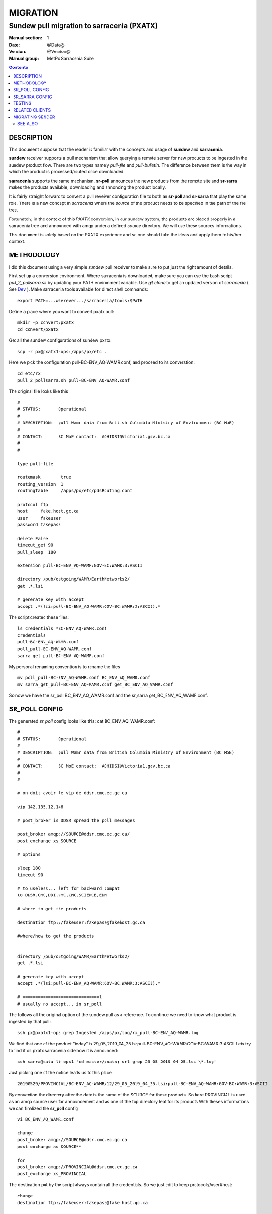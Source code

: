 ==========
 MIGRATION
==========

-------------------------------------------
Sundew pull migration to sarracenia (PXATX)
-------------------------------------------

:Manual section: 1
:Date: @Date@
:Version: @Version@
:Manual group: MetPx Sarracenia Suite

.. contents::

DESCRIPTION
===========

This document suppose that the reader is familiar with the concepts and usage
of **sundew** and **sarracenia**. 

**sundew** receiver supports a pull mechanism that allow querying a remote
server for new products to be ingested in the sundew product flow. There are
two types namely *pull-file* and *pull-bulletin*. The difference between them 
is the way in which the product is processed/routed once downloaded.

**sarracenia** supports the same mechanism. **sr-poll** announces the
new products from the remote site and **sr-sarra** makes the products
available, downloading and annoncing the product locally.

It is fairly straight forward to convert a pull reveiver configuration file
to both an **sr-poll** and **sr-sarra** that play the same role.  There
is a new concept in *sarracenia* where the *source* of the product
needs to be specified in the path of the file tree. 

Fortunately, in the context of this *PXATX* conversion, in our sundew system,
the products are placed properly in a sarracenia tree and announced with amqp
under a defined *source* directory. We will use these sources informations.

This document is solely based on the PXATX experience and so one should take
the ideas and apply them to his/her context.


METHODOLOGY
===========

I did this document using a very simple *sundew* pull receiver to make
sure to put just the right amount of details.

First set up a conversion environment. Where sarracenia is downloaded,
make sure you can use the bash script *pull_2_pollsarra.sh* by updating 
your PATH environment variable. Use *git clone* to get an updated version
of *sarracenia* ( See `Dev <Dev.rst>`_ ).  Make sarracenia tools available
for direct shell commands::

    export PATH=...wherever.../sarracenia/tools:$PATH

Define a place where you want to convert pxatx pull::

    mkdir -p convert/pxatx
    cd convert/pxatx

Get all the sundew configurations of sundew pxatx::

    scp -r px@pxatx1-ops:/apps/px/etc .
   
Here we pick the configuration pull-BC-ENV_AQ-WAMR.conf, and proceed
to its converstion::
  
    cd etc/rx
    pull_2_pollsarra.sh pull-BC-ENV_AQ-WAMR.conf

The original file looks like this ::

    #
    # STATUS:       Operational
    #
    # DESCRIPTION:  pull Wamr data from British Columbia Ministry of Environment (BC MoE)
    #
    # CONTACT:      BC MoE contact:  AQHIDSI@Victoria1.gov.bc.ca
    #
    #

    type pull-file

    routemask        true
    routing_version  1
    routingTable     /apps/px/etc/pdsRouting.conf

    protocol ftp
    host     fake.host.gc.ca
    user     fakeuser
    password fakepass

    delete False
    timeout_get 90
    pull_sleep  180

    extension pull-BC-ENV_AQ-WAMR:GOV-BC:WAMR:3:ASCII

    directory /pub/outgoing/WAMR/EarthNetworks2/
    get .*.lsi

    # generate key with accept
    accept .*(lsi:pull-BC-ENV_AQ-WAMR:GOV-BC:WAMR:3:ASCII).*

The script created these files::

    ls credentials *BC-ENV_AQ-WAMR.conf
    credentials
    pull-BC-ENV_AQ-WAMR.conf
    poll_pull-BC-ENV_AQ-WAMR.conf
    sarra_get_pull-BC-ENV_AQ-WAMR.conf

My personal renaming convention is to rename the files ::

    mv poll_pull-BC-ENV_AQ-WAMR.conf BC_ENV_AQ_WAMR.conf
    mv sarra_get_pull-BC-ENV_AQ-WAMR.conf get_BC_ENV_AQ_WAMR.conf

So now we have the sr_poll BC_ENV_AQ_WAMR.conf and
the sr_sarra get_BC_ENV_AQ_WAMR.conf.


SR_POLL CONFIG
==============

The generated *sr_poll* config looks like this:
cat BC_ENV_AQ_WAMR.conf::

    #
    # STATUS:       Operational
    #
    # DESCRIPTION:  pull Wamr data from British Columbia Ministry of Environment (BC MoE)
    #
    # CONTACT:      BC MoE contact:  AQHIDSI@Victoria1.gov.bc.ca
    #
    #

    # on doit avoir le vip de ddsr.cmc.ec.gc.ca

    vip 142.135.12.146

    # post_broker is DDSR spread the poll messages

    post_broker amqp://SOURCE@ddsr.cmc.ec.gc.ca/
    post_exchange xs_SOURCE

    # options

    sleep 180
    timeout 90

    # to useless... left for backward compat
    to DDSR.CMC,DDI.CMC,CMC,SCIENCE,EDM

    # where to get the products

    destination ftp://fakeuser:fakepass@fakehost.gc.ca

    #where/how to get the products


    directory /pub/outgoing/WAMR/EarthNetworks2/
    get .*.lsi

    # generate key with accept
    accept .*(lsi:pull-BC-ENV_AQ-WAMR:GOV-BC:WAMR:3:ASCII).*

    # ==============================l
    # usually no accept... in sr_poll

The follows all the original option of the sundew pull as a reference.
To continue we need to know what product is ingested by that pull::

    ssh px@pxatx1-ops grep Ingested /apps/px/log/rx_pull-BC-ENV_AQ-WAMR.log

We find that one of the product "today" is
29_05_2019_04_25.lsi:pull-BC-ENV_AQ-WAMR:GOV-BC:WAMR:3:ASCII
Lets try to find it on pxatx sarracenia side how it is announced::

    ssh sarra@data-lb-ops1 'cd master/pxatx; srl grep 29_05_2019_04_25.lsi \*.log'

Just picking one of the notice leads us to this place ::

    20190529/PROVINCIAL/BC-ENV_AQ-WAMR/12/29_05_2019_04_25.lsi:pull-BC-ENV_AQ-WAMR:GOV-BC:WAMR:3:ASCII

By convention the directory after the date is the name of the SOURCE
for these products. So here PROVINCIAL is used as an amqp source user
for announcement and as one of the top directory leaf for its products
With theses informations we can finalized the **sr_poll** config ::

    vi BC_ENV_AQ_WAMR.conf

    change
    post_broker amqp://SOURCE@ddsr.cmc.ec.gc.ca
    post_exchange xs_SOURCE**

    for
    post_broker amqp://PROVINCIAL@ddsr.cmc.ec.gc.ca
    post_exchange xs_PROVINCIAL

The destination put by the script always contain all the credentials.
So we just edit to keep  protocol://user#host::

    change
    destination ftp://fakeuser:fakepass@fake.host.gc.ca

    for
    destination ftp://fakeuser@fake.host.gc.ca


Starting at comment  *# where to get the products*
down to the end of the file, the script attempted to reproduce
the *directory*, *get* and *accept/reject* options as in the original.
And finally it placed all the options of the original file as reference.
Make sure the sr_poll config is reflecting the original sundew one
Get rid of duplicated options, scrutening the rest of the file.
It is not our case here but if there are *reject* options in this config
keep them. For *accept* option, you dont really need them since option
*get* plays the same role::

    remove
    accept .*(lsi:pull-BC-ENV_AQ-WAMR:GOV-BC:WAMR:3:ASCII).*

After, change the *get* for *accept*.
So a cleaned version of the last lines of the *sr_poll* config would be::


    # where to get the products

    destination ftp://fakeuser@fake.host.gc.ca

    # product source directories

    directory /pub/outgoing/WAMR/EarthNetworks2/
    accept .*\.lsi


SR_SARRA CONFIG
===============

The generated *sr_sarra* config looks like this:
cat get_BC_ENV_AQ_WAMR.conf::

    #
    # STATUS:       Operational
    #
    # DESCRIPTION:  pull Wamr data from British Columbia Ministry of Environment (BC MoE)
    #
    # CONTACT:      BC MoE contact:  AQHIDSI@Victoria1.gov.bc.ca
    #
    #

    # source

    instances 1

    # receives messages from same DDSR queue spreads the messages

    broker amqp://feeder@ddsr.cmc.ec.gc.ca/
    exchange   xs_SOURCE

    # listen to spread the poll messages

    prefetch  10
    queue_name q_feeder.${PROGRAM}.${CONFIG}.SHARED

    source_from_exchange True

    # what to do with product

    mirror        False
    preserve_time False

    # MG CHECK DELETE
    #delete False
    delete False

    # directories

    directory ${PBD}/${YYYYMMDD}/${SOURCE}/--${0}-- to be determined ----
    accept    .*(something).*

    # destination

    post_broker   amqp://feeder@localhost/
    post_exchange xpublic
    post_base_url http://${HOSTNAME}
    post_base_dir /apps/sarra/public_data

Again we need to adjust to the SOURCE value which is PROVINCIAL::

    vi get_BC_ENV_AQ_WAMR.conf

    change
    exchange   xs_SOURCE

    for
    exchange   xs_PROVINCIAL

A special attention must be given to the *delete* option.
If the sundew pull configuration is deleting the products once
downloaded, to test our *sr_sarra* process we must not delete
products. By default, the script writes ::

    # MG CHECK DELETE
    #delete value
    delete False

Where *value* is the setting of the *delete* option in the sundew pull.
The *sr_sarra* configuration, when ready, can be tested without deletion.
When placed in operation, and the sundew pull withdrawn, if the *delete*
option should be *true*  just delete the 'delete False' and uncomment the
'delete True'.

To have the proper *directory*, *accept* settings (there might be more than
one), we want to search how the products are disposed on the sarracenia side.
Because it is sundew processes that mimic sarracenia we find theses informatios
in the sundew senders::

    % grep PROVINCIAL/BC-ENV_AQ-WAMR ../tx/*
    % tx/ddsr-PROVINCIAL.inc:directory //apps/sarra/public_data/${RYYYY}${RMM}${RDD}/PROVINCIAL/BC-ENV_AQ-WAMR/${RHH}

And looking for the conplete configuration setting for these products in
this include file we get::

    directory //apps/sarra/public_data/${RYYYY}${RMM}${RDD}/PROVINCIAL/BC-ENV_AQ-WAMR/${RHH}
    accept .*.lsi:pull-BC-ENV_AQ-WAMR:GOV-BC:WAMR:.*

The final changes in our *sr_poll* config is to reflect that finding::

    change**
    directory \${PBD}/\${YYYYMMDD}/\${SOURCE}/--\${0}-- to be determined ----
    accept    .*(something).*

    for
    directory ${PBD}/${YYYYMMDD}/${SOURCE}/BC-ENV_AQ-WAMR/${HH}
    accept .*\.lsi.*

And we are all set for testing.


TESTING
=======

We install *sr_poll* BC_ENV_AQ_WAM.conf and *sr_sarra* get_BC_ENV_AQ_WAM.conf 
on DDSR or DDSR_DEV. (if on ddsr_dev, there are various things to modify. Setting *xattr_disable true*, changing ddsr.cmc for ddsr_dev.cmc, in broker... *document_root* option in senders )

Because these products are not available on DDSR, the two processes can be installed without damaging anything.

Leave the processes running and check the right disposal/announcement of the products.


RELATED CLIENTS
===============

Here I skip sundew filters... that would become *sr_sarra* ...
but I do check for them in the searching command below.

There are five clusters to check in order to see where the products
are going. Because these products are regularly coming in, we can
check in the logs.

1- are the products delivered on pxatx sundew ::

    ssh px@px-lvs-ops1 '. .bash_profile; cd /apps/master/pxatx; pxl grep BC-ENV_AQ-WAMR [ft]x*.log' | sed 's/:.*$//' | sort -u
    # which gives
    --- pxatx-new
    tx_ddsr-PROVINCIAL.log
    tx_ddsr-notify-PROVINCIAL.log
    tx_dms-op1.log
    tx_dms-op2.log

The *ddsr* processes are used to put the products on the sarra side of pxatx.
So the only senders to migrate would be *dms-op1* and *dms-op2*. We should use
and include for specific products whenever it is suitable.

2- lets check on the sarracenia side of pxatx (senders should be migrated to
   ddsr when the migration will occur)::

    ssh sarra@data-lb-ops1 '. .bash_profile; cd master/pxatx; srl grep BC-ENV_AQ-WAMR *.log' | sed 's/log:.*$/log/' | sort -u
    pxatx1-ops: sr_shovel_copy-ddsr-PROVINCIAL_0001.log
    pxatx2-ops: sr_shovel_copy-ddsr-PROVINCIAL_0001.log

   Ok so the messages are shoveled to ddsr (the products stay on pxatx)


3- are the products flowing on sundew ::

    ssh px@px-lvs-ops1 '. .bash_profile; cd /apps/master/sundew; pxl grep BC-ENV_AQ-WAMR [rft]x*.log' | sed 's/:.*$//' | sort -u

    --- px1-ops
    --- px2-ops
    --- px3-ops
    --- px4-ops
    --- px5-ops
    --- px6-ops
    --- px7-ops
    --- px8-ops

4- are the products flowing on ddsr : (this is slowwww)::

    ssh sarra@data-lb-ops1 '. .bash_profile; cd master/sarra; srl grep BC-ENV_AQ-WAMR *.log' | sed 's/log:.*$/log/' | sort -u


5- are the products flowing on ddsr.science : :

    ssh sarra@data-lb-ops1 '. .bash_profile; cd master/ddsr_science; srl grep BC-ENV_AQ-WAMR \*.log' | sed 's/log:.*$/log/' | sort -u


MIGRATING SENDER
================

(to be continued)



SEE ALSO
--------

`sr_poll(1) <sr_poll.1.rst>`_ - post announcemensts of specific files.

`sr_sarra(8) <sr_sarra.8.rst>`_ - Subscribe, Acquire, and ReAdvertise tool.

`https://github.com/MetPX/ <https://github.com/MetPX/>`_ - sr_subscribe is a component of MetPX-Sarracenia, the AMQP based data pump.
